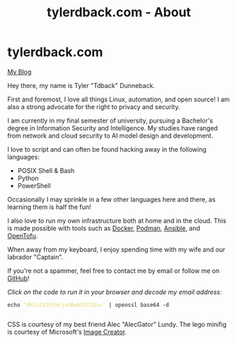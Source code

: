 #+TITLE: tylerdback.com - About
#+OPTIONS: title:nil

#+BEGIN_EXPORT html
<div class="navigation">
  <div class="logo">
    <img src="images/legominifig.jpeg" width="auto" height="150px" alt="Tylerdback Coding"/>
  </div>
  <div class="Menu">
    <h1> tylerdback.com </h1>
    <div class="button">
      <a href="blog.html">My Blog</a>
    </div>
  </div>
</div>
#+END_EXPORT

Hey there, my name is Tyler "Tdback" Dunneback.

First and foremost, I love all things Linux, automation, and open source!
I am also a strong advocate for the right to privacy and security.

I am currently in my final semester of university, pursuing a Bachelor's degree in Information Security and Intelligence. My studies have ranged from network and cloud security to AI model design and development.

I love to script and can often be found hacking away in the following languages:
- POSIX Shell & Bash
- Python
- PowerShell

Occasionally I may sprinkle in a few other languages here and there, as learning them is half the fun!

I also love to run my own infrastructure both at home and in the cloud. This is made possible with tools such as [[https://www.docker.com/][Docker]], [[https://podman.io/][Podman]], [[https://www.ansible.com/][Ansible]], and [[https://opentofu.org/][OpenTofu]].

When away from my keyboard, I enjoy spending time with my wife and our labrador "Captain".

If you're not a spammer, feel free to contact me by email or follow me on [[https://github.com/Tdback/][GitHub]]!

/Click on the code to run it in your browser and decode my email address:/
#+BEGIN_EXPORT html
<div class="src src-shell">
  <div class="highlight">
    <code class="language-shell" data-lang="shell"><span style="display:flex;"><span>echo <span style="color:#e6db74">&#34;dHlsZXJkYmFja0BwbS5tZQo=&#34;</span> | openssl base64 -d</span></span> </code></pre></div>
</div>
<script src="email.js"></script>
#+END_EXPORT

CSS is courtesy of my best friend Alec "AlecGator" Lundy. The lego minifig is courtesy of Microsoft's [[https://www.bing.com/images/create][Image Creator]].
